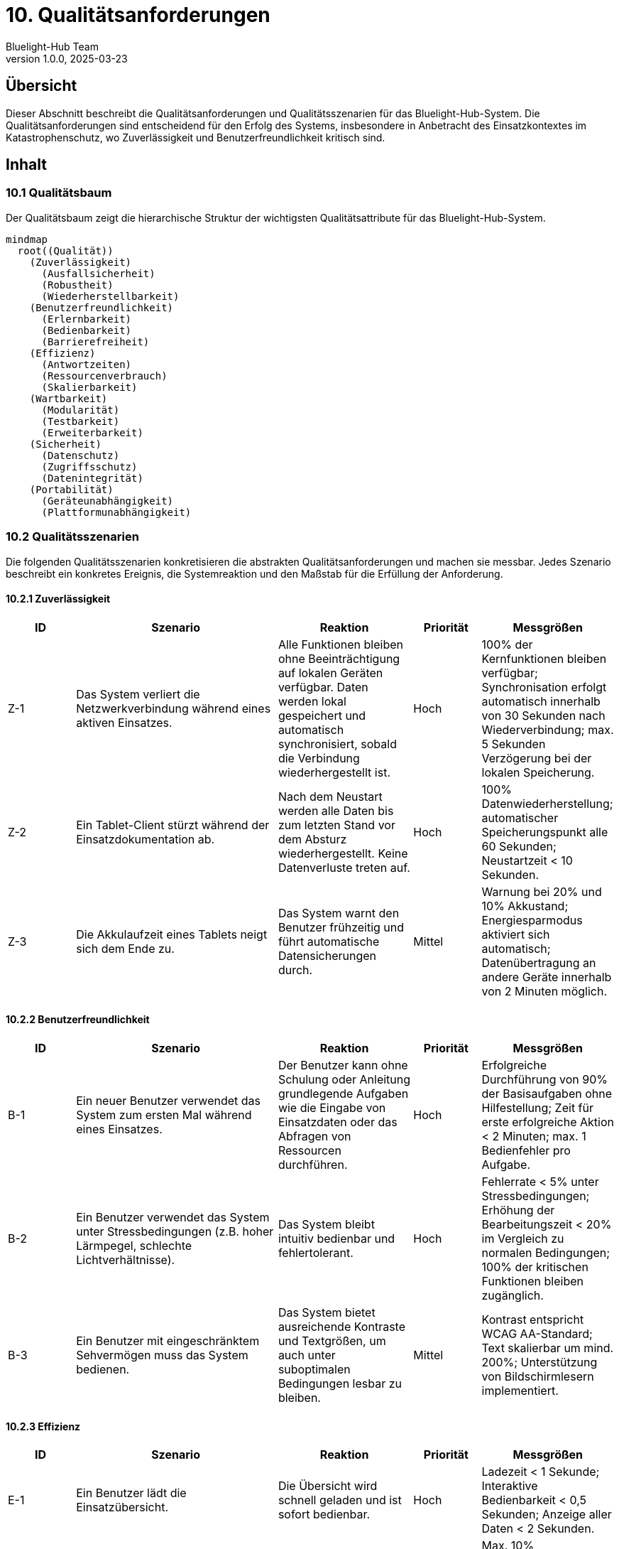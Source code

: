 = 10. Qualitätsanforderungen
:author: Bluelight-Hub Team
:revnumber: 1.0.0
:revdate: 2025-03-23
:sectnums!


== Übersicht
Dieser Abschnitt beschreibt die Qualitätsanforderungen und Qualitätsszenarien für das Bluelight-Hub-System. Die Qualitätsanforderungen sind entscheidend für den Erfolg des Systems, insbesondere in Anbetracht des Einsatzkontextes im Katastrophenschutz, wo Zuverlässigkeit und Benutzerfreundlichkeit kritisch sind.

== Inhalt

=== 10.1 Qualitätsbaum

Der Qualitätsbaum zeigt die hierarchische Struktur der wichtigsten Qualitätsattribute für das Bluelight-Hub-System.

[mermaid]
....
mindmap
  root((Qualität))
    (Zuverlässigkeit)
      (Ausfallsicherheit)
      (Robustheit)
      (Wiederherstellbarkeit)
    (Benutzerfreundlichkeit)
      (Erlernbarkeit)
      (Bedienbarkeit)
      (Barrierefreiheit)
    (Effizienz)
      (Antwortzeiten)
      (Ressourcenverbrauch)
      (Skalierbarkeit)
    (Wartbarkeit)
      (Modularität)
      (Testbarkeit)
      (Erweiterbarkeit)
    (Sicherheit)
      (Datenschutz)
      (Zugriffsschutz)
      (Datenintegrität)
    (Portabilität)
      (Geräteunabhängigkeit)
      (Plattformunabhängigkeit)
....

=== 10.2 Qualitätsszenarien

Die folgenden Qualitätsszenarien konkretisieren die abstrakten Qualitätsanforderungen und machen sie messbar. Jedes Szenario beschreibt ein konkretes Ereignis, die Systemreaktion und den Maßstab für die Erfüllung der Anforderung.

==== 10.2.1 Zuverlässigkeit

[cols="1,3,2,1,2", options="header"]
|===
|ID |Szenario |Reaktion |Priorität |Messgrößen
|Z-1 |Das System verliert die Netzwerkverbindung während eines aktiven Einsatzes. |Alle Funktionen bleiben ohne Beeinträchtigung auf lokalen Geräten verfügbar. Daten werden lokal gespeichert und automatisch synchronisiert, sobald die Verbindung wiederhergestellt ist. |Hoch |100% der Kernfunktionen bleiben verfügbar; Synchronisation erfolgt automatisch innerhalb von 30 Sekunden nach Wiederverbindung; max. 5 Sekunden Verzögerung bei der lokalen Speicherung.
|Z-2 |Ein Tablet-Client stürzt während der Einsatzdokumentation ab. |Nach dem Neustart werden alle Daten bis zum letzten Stand vor dem Absturz wiederhergestellt. Keine Datenverluste treten auf. |Hoch |100% Datenwiederherstellung; automatischer Speicherungspunkt alle 60 Sekunden; Neustartzeit < 10 Sekunden.
|Z-3 |Die Akkulaufzeit eines Tablets neigt sich dem Ende zu. |Das System warnt den Benutzer frühzeitig und führt automatische Datensicherungen durch. |Mittel |Warnung bei 20% und 10% Akkustand; Energiesparmodus aktiviert sich automatisch; Datenübertragung an andere Geräte innerhalb von 2 Minuten möglich.
|===

==== 10.2.2 Benutzerfreundlichkeit

[cols="1,3,2,1,2", options="header"]
|===
|ID |Szenario |Reaktion |Priorität |Messgrößen
|B-1 |Ein neuer Benutzer verwendet das System zum ersten Mal während eines Einsatzes. |Der Benutzer kann ohne Schulung oder Anleitung grundlegende Aufgaben wie die Eingabe von Einsatzdaten oder das Abfragen von Ressourcen durchführen. |Hoch |Erfolgreiche Durchführung von 90% der Basisaufgaben ohne Hilfestellung; Zeit für erste erfolgreiche Aktion < 2 Minuten; max. 1 Bedienfehler pro Aufgabe.
|B-2 |Ein Benutzer verwendet das System unter Stressbedingungen (z.B. hoher Lärmpegel, schlechte Lichtverhältnisse). |Das System bleibt intuitiv bedienbar und fehlertolerant. |Hoch |Fehlerrate < 5% unter Stressbedingungen; Erhöhung der Bearbeitungszeit < 20% im Vergleich zu normalen Bedingungen; 100% der kritischen Funktionen bleiben zugänglich.
|B-3 |Ein Benutzer mit eingeschränktem Sehvermögen muss das System bedienen. |Das System bietet ausreichende Kontraste und Textgrößen, um auch unter suboptimalen Bedingungen lesbar zu bleiben. |Mittel |Kontrast entspricht WCAG AA-Standard; Text skalierbar um mind. 200%; Unterstützung von Bildschirmlesern implementiert.
|===

==== 10.2.3 Effizienz

[cols="1,3,2,1,2", options="header"]
|===
|ID |Szenario |Reaktion |Priorität |Messgrößen
|E-1 |Ein Benutzer lädt die Einsatzübersicht. |Die Übersicht wird schnell geladen und ist sofort bedienbar. |Hoch |Ladezeit < 1 Sekunde; Interaktive Bedienbarkeit < 0,5 Sekunden; Anzeige aller Daten < 2 Sekunden.
|E-2 |Mehrere Benutzer arbeiten gleichzeitig im System. |Das System bleibt performant und reagiert ohne spürbare Verzögerung. |Mittel |Max. 10% Performanceverlust bei 10 gleichzeitigen Benutzern; Serverauslastung < 70% bei Volllast; Netzwerkbandbreite < 50% ausgelastet.
|E-3 |Ein großer Einsatz mit vielen Ressourcen und Einträgen wird verwaltet. |Das System skaliert mit der Datenmenge ohne Leistungseinbußen. |Mittel |Lineare Skalierung bis 1000 Ressourcen und 5000 ETB-Einträge; Speicherverbrauch < 100MB auf Client-Geräten; Suchfunktionen reagieren in < 2 Sekunden.
|===

==== 10.2.4 Wartbarkeit

[cols="1,3,2,1,2", options="header"]
|===
|ID |Szenario |Reaktion |Priorität |Messgrößen
|W-1 |Eine neue Funktion soll dem System hinzugefügt werden. |Die modulare Architektur ermöglicht die einfache Erweiterung ohne bestehende Funktionen zu beeinträchtigen. |Hoch |Integration neuer Funktionen < 5 Arbeitstage; keine Regression bestehender Funktionen; max. 3 geänderte Module pro Funktion.
|W-2 |Ein Fehler wird in der Produktionsumgebung entdeckt. |Der Fehler kann schnell lokalisiert, behoben und getestet werden. |Hoch |Lokalisierung < 4 Stunden; Behebung und Test < 8 Stunden; Deployment innerhalb von 24 Stunden nach Entdeckung.
|W-3 |Ein neuer Entwickler kommt zum Projekt hinzu. |Der Entwickler kann sich schnell in die Codebasis einarbeiten und innerhalb weniger Tage produktiv werden. |Mittel |Onboarding-Zeit < 5 Arbeitstage; Dokumentationsabdeckung > 80%; Code-Verständnis ohne externe Hilfe möglich.
|===

==== 10.2.5 Sicherheit

[cols="1,3,2,1,2", options="header"]
|===
|ID |Szenario |Reaktion |Priorität |Messgrößen
|S-1 |Ein Benutzer versucht, auf Funktionen zuzugreifen, für die er keine Berechtigung hat. |Das System verweigert den Zugriff und protokolliert den Zugriffsversuch. |Hoch |100% Schutz kritischer Funktionen; Protokollierung aller unbefugten Zugriffsversuche; max. 3 Sekunden Verzögerung bei Berechtigungsprüfung.
|S-2 |Sensible Daten müssen auf den mobilen Geräten gespeichert werden. |Die Daten werden verschlüsselt gespeichert und sind bei Verlust oder Diebstahl des Geräts geschützt. |Hoch |AES-256 Verschlüsselung für alle sensiblen Daten; automatische Sperrung nach 5 Minuten Inaktivität; Fernlöschungsoption implementiert.
|S-3 |Das System wird einem Penetrationstest unterzogen. |Keine kritischen Sicherheitslücken werden gefunden. |Mittel |OWASP Top 10 Sicherheitsrisiken adressiert; automatisierte Sicherheitstests bestanden; 0 kritische Sicherheitslücken.
|===

==== 10.2.6 Portabilität

[cols="1,3,2,1,2", options="header"]
|===
|ID |Szenario |Reaktion |Priorität |Messgrößen
|P-1 |Das System soll auf verschiedenen Tablet-Modellen und Betriebssystemen laufen. |Die Anwendung funktioniert konsistent auf allen unterstützten Plattformen. |Hoch |Unterstützung für mind. 3 gängige Betriebssysteme (iOS, Android, Windows); 100% Funktionsidentität auf allen Plattformen; Anpassung an min. 5 verschiedene Bildschirmgrößen (7"-13").
|P-2 |Das Backend soll in einer neuen Serverumgebung installiert werden. |Die Installation ist mit minimalen Anpassungen möglich. |Mittel |Containerisierte Lösung mit Docker; Konfiguration über Umgebungsvariablen; Installationszeit < 1 Stunde.
|P-3 |Ein Upgrade des Betriebssystems auf den Client-Geräten wird durchgeführt. |Die Anwendung bleibt vollständig funktionsfähig. |Mittel |Kompatibilität mit mind. 2 Betriebssystemversionen (aktuell und Vorgänger); automatisierte Tests für neue OS-Versionen; klare Dokumentation von Mindestanforderungen.
|===

==== 10.2.7 Einsatzabwicklung

[cols="1,3,2,1", options="header"]
|===
|ID |Szenario |Reaktion |Priorität
|EA-1 |Ein neuer Einsatz wird manuell im FüKW angelegt. |Das System generiert automatisch eine strukturierte Einsatz-ID, legt alle erforderlichen Dokumente an und benachrichtigt relevante Einsatzkräfte. Die Anlage dauert weniger als 30 Sekunden. |Hoch
|EA-2 |Eine Einsatzkraft wird einem Einsatzabschnitt zugewiesen. |Die Zuweisung wird in Echtzeit im System erfasst, auf allen relevanten Clients angezeigt und im Einsatztagebuch protokolliert. |Hoch
|EA-3 |Ein Einsatzleiter ordnet einen kritischen Einsatz neu und strukturiert die Abschnitte um. |Das System unterstützt die Umstrukturierung durch intuitive UI-Elemente, aktualisiert alle Zuweisungen und informiert betroffene Einsatzkräfte. Die Änderungen sind innerhalb von 2 Sekunden auf allen Clients sichtbar. |Mittel
|EA-4 |Die Einsatzlage ändert sich und erfordert zusätzliche Ressourcen. |Einsatzabschnittsleiter können selbstständig Ressourcenanforderungen im System erfassen. Diese erscheinen sofort in der Ressourcenübersicht des Einsatzleiters im FüKW. |Hoch
|EA-5 |Ein Einsatz wird abgeschlossen und dokumentiert. |Das System unterstützt die strukturierte Abschlussdokumentation, generiert automatisch einen Einsatzbericht und archiviert alle relevanten Daten für spätere Auswertungen. |Mittel
|===

==== 10.2.8 Verbindungskonzept

[cols="1,3,2,1", options="header"]
|===
|ID |Szenario |Reaktion |Priorität
|VC-1 |Ein Client wechselt zwischen verschiedenen Konnektivitätsszenarien (lokal zum FüKW, vollständig mit Internet, autonom). |Das System erkennt automatisch die verfügbare Konnektivität, passt die Funktionalität entsprechend an und zeigt den aktuellen Status deutlich in der Benutzeroberfläche an. |Hoch
|VC-2 |Ein autonom arbeitender Client kehrt in die Reichweite des FüKW-Servers zurück. |Das System erkennt den FüKW-Server, stellt automatisch die Verbindung her und initiiert eine bidirektionale Synchronisation. Konflikte werden nach definierten Regeln gelöst. |Hoch
|VC-3 |Ein FüKW-Server erhält Internetverbindung nach längerer Offline-Phase. |Das System aktiviert automatisch erweiterte Online-Funktionen, synchronisiert Daten mit zentralen Diensten und informiert den Benutzer über den erweiterten Funktionsumfang. |Mittel
|VC-4 |Mehrere autonome Clients müssen ohne FüKW-Server zusammenarbeiten. |In einem zukünftigen Release unterstützt das System die Ad-hoc-Vernetzung von Clients, wobei ein Client temporär als Koordinator fungiert und eine eingeschränkte FüKW-Funktionalität bietet. |Niedrig
|===

=== 10.3 Qualitätssicherung

Die folgenden Maßnahmen werden zur Sicherstellung der Qualitätsanforderungen implementiert:

[cols="1,2,2", options="header"]
|===
|Bereich |Maßnahmen |Erfolgskriterien
|Zuverlässigkeit |• Umfassende automatisierte Tests
• Chaos-Engineering-Tests für Ausfallszenarien
• Regelmäßige Lasttests |• Testabdeckung > 80%
• Maximal 1 kritischer Produktionsfehler pro Quartal
• Verfügbarkeit > 99,9% während Einsätzen
|Benutzerfreundlichkeit |• Usability-Tests mit Endbenutzern
• Heuristische Evaluation durch UX-Experten
• Feedback-Loop mit Einsatzkräften |• System Usability Scale (SUS) Score > 80
• Mind. 10 Usability-Tests pro Release
• Monatliche Analyse und Umsetzung von Feedback
|Effizienz |• Kontinuierliche Performance-Überwachung
• Benchmark-Tests für kritische Funktionen
• Optimierung von Datenabfragen |• Alle Performance-KPIs innerhalb definierter Grenzen
• Automatisches Alerting bei Performance-Degradation
• Vierteljährliche Performance-Reviews
|Wartbarkeit |• Statische Code-Analyse
• Peer-Reviews für alle Code-Änderungen
• Kontinuierliche Dokumentationsaktualisierung |• Keine kritischen Verstöße gegen Coding-Standards
• 100% der Pull Requests werden reviewt
• Dokumentation wird mit jeder Änderung aktualisiert
|Sicherheit |• Regelmäßige Sicherheitsaudits
• Automatisierte Schwachstellenanalyse
• Sicherheitsschulungen für Entwickler |• Vierteljährliche Sicherheitsaudits
• 0 kritische Sicherheitslücken
• Jährliche Sicherheitsschulungen für alle Entwickler
|===

== Offene Punkte

* Festlegung konkreter Metriken für Performance-Anforderungen
* Definition eines umfassenden Lasttestkonzepts
* Erstellung eines detaillierten Sicherheitskonzepts mit Bedrohungsanalyse
* Entwicklung von spezifischen Usability-Guidelines für verschiedene Benutzerrollen 